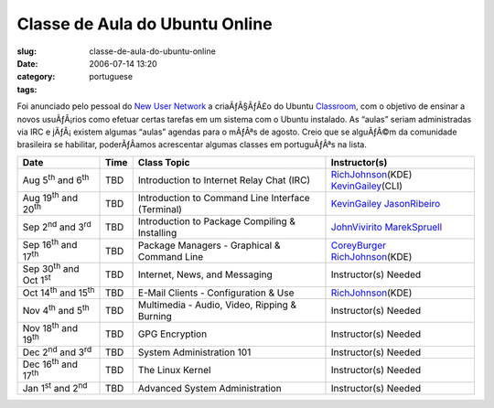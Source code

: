 Classe de Aula do Ubuntu Online
###############################
:slug: classe-de-aula-do-ubuntu-online
:date: 2006-07-14 13:20
:category:
:tags: portuguese

Foi anunciado pelo pessoal do `New User
Network <https://wiki.ubuntu.com/NewUserNetwork>`__ a criaÃƒÂ§ÃƒÂ£o do
Ubuntu `Classroom <https://wiki.ubuntu.com/Classroom>`__, com o objetivo
de ensinar a novos usuÃƒÂ¡rios como efetuar certas tarefas em um sistema
com o Ubuntu instalado. As “aulas” seriam administradas via IRC e
jÃƒÂ¡ existem algumas “aulas” agendas para o mÃƒÂªs de agosto. Creio que
se alguÃƒÂ©m da comunidade brasileira se habilitar, poderÃƒÂ­amos
acrescentar algumas classes em portuguÃƒÂªs na lista.

+------------------------------------------+------------+-----------------------------------------------------+-------------------------------------------------------------------------------+
| **Date**                                 | **Time**   | **Class Topic**                                     | **Instructor(s)**                                                             |
+------------------------------------------+------------+-----------------------------------------------------+-------------------------------------------------------------------------------+
| Aug 5\ :sup:`th` and 6\ :sup:`th`        | TBD        | Introduction to Internet Relay Chat (IRC)           | `RichJohnson </RichJohnson>`__\ (KDE) `KevinGailey </KevinGailey>`__\ (CLI)   |
+------------------------------------------+------------+-----------------------------------------------------+-------------------------------------------------------------------------------+
| Aug 19\ :sup:`th` and 20\ :sup:`th`      | TBD        | Introduction to Command Line Interface (Terminal)   | `KevinGailey </KevinGailey>`__ `JasonRibeiro </JasonRibeiro>`__               |
+------------------------------------------+------------+-----------------------------------------------------+-------------------------------------------------------------------------------+
| Sep 2\ :sup:`nd` and 3\ :sup:`rd`        | TBD        | Introduction to Package Compiling & Installing      | `JohnVivirito </JohnVivirito>`__ `MarekSpruell </MarekSpruell>`__             |
+------------------------------------------+------------+-----------------------------------------------------+-------------------------------------------------------------------------------+
| Sep 16\ :sup:`th` and 17\ :sup:`th`      | TBD        | Package Managers - Graphical & Command Line         | `CoreyBurger </CoreyBurger>`__ `RichJohnson </RichJohnson>`__\ (KDE)          |
+------------------------------------------+------------+-----------------------------------------------------+-------------------------------------------------------------------------------+
| Sep 30\ :sup:`th` and Oct 1\ :sup:`st`   | TBD        | Internet, News, and Messaging                       | Instructor(s) Needed                                                          |
+------------------------------------------+------------+-----------------------------------------------------+-------------------------------------------------------------------------------+
| Oct 14\ :sup:`th` and 15\ :sup:`th`      | TBD        | E-Mail Clients - Configuration & Use                | `RichJohnson </RichJohnson>`__\ (KDE)                                         |
+------------------------------------------+------------+-----------------------------------------------------+-------------------------------------------------------------------------------+
| Nov 4\ :sup:`th` and 5\ :sup:`th`        | TBD        | Multimedia - Audio, Video, Ripping & Burning        | Instructor(s) Needed                                                          |
+------------------------------------------+------------+-----------------------------------------------------+-------------------------------------------------------------------------------+
| Nov 18\ :sup:`th` and 19\ :sup:`th`      | TBD        | GPG Encryption                                      | Instructor(s) Needed                                                          |
+------------------------------------------+------------+-----------------------------------------------------+-------------------------------------------------------------------------------+
| Dec 2\ :sup:`nd` and 3\ :sup:`rd`        | TBD        | System Administration 101                           | Instructor(s) Needed                                                          |
+------------------------------------------+------------+-----------------------------------------------------+-------------------------------------------------------------------------------+
| Dec 16\ :sup:`th` and 17\ :sup:`th`      | TBD        | The Linux Kernel                                    | Instructor(s) Needed                                                          |
+------------------------------------------+------------+-----------------------------------------------------+-------------------------------------------------------------------------------+
| Jan 1\ :sup:`st` and 2\ :sup:`nd`        | TBD        | Advanced System Administration                      | Instructor(s) Needed                                                          |
+------------------------------------------+------------+-----------------------------------------------------+-------------------------------------------------------------------------------+

